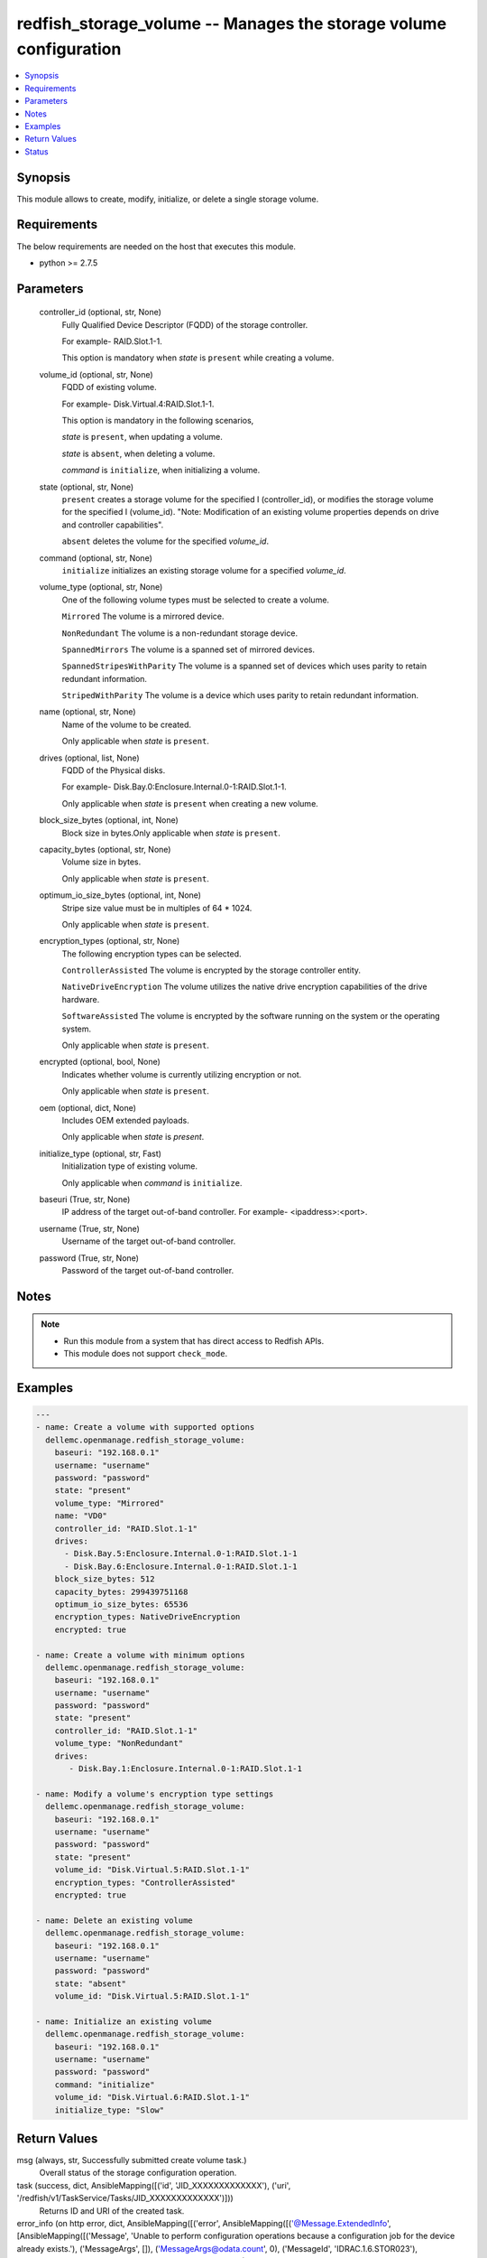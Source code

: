 .. _redfish_storage_volume_module:


redfish_storage_volume -- Manages the storage volume configuration
==================================================================

.. contents::
   :local:
   :depth: 1


Synopsis
--------

This module allows to create, modify, initialize, or delete a single storage volume.



Requirements
------------
The below requirements are needed on the host that executes this module.

- python >= 2.7.5



Parameters
----------

  controller_id (optional, str, None)
    Fully Qualified Device Descriptor (FQDD) of the storage controller.

    For example- RAID.Slot.1-1.

    This option is mandatory when *state* is ``present`` while creating a volume.


  volume_id (optional, str, None)
    FQDD of existing volume.

    For example- Disk.Virtual.4:RAID.Slot.1-1.

    This option is mandatory in the following scenarios,

    *state* is ``present``, when updating a volume.

    *state* is ``absent``, when deleting a volume.

    *command* is ``initialize``, when initializing a volume.


  state (optional, str, None)
    ``present`` creates a storage volume for the specified I (controller_id), or modifies the storage volume for the specified I (volume_id). "Note: Modification of an existing volume properties depends on drive and controller capabilities".

    ``absent`` deletes the volume for the specified *volume_id*.


  command (optional, str, None)
    ``initialize`` initializes an existing storage volume for a specified *volume_id*.


  volume_type (optional, str, None)
    One of the following volume types must be selected to create a volume.

    ``Mirrored`` The volume is a mirrored device.

    ``NonRedundant`` The volume is a non-redundant storage device.

    ``SpannedMirrors`` The volume is a spanned set of mirrored devices.

    ``SpannedStripesWithParity`` The volume is a spanned set of devices which uses parity to retain redundant information.

    ``StripedWithParity`` The volume is a device which uses parity to retain redundant information.


  name (optional, str, None)
    Name of the volume to be created.

    Only applicable when *state* is ``present``.


  drives (optional, list, None)
    FQDD of the Physical disks.

    For example- Disk.Bay.0:Enclosure.Internal.0-1:RAID.Slot.1-1.

    Only applicable when *state* is ``present`` when creating a new volume.


  block_size_bytes (optional, int, None)
    Block size in bytes.Only applicable when *state* is ``present``.


  capacity_bytes (optional, str, None)
    Volume size in bytes.

    Only applicable when *state* is ``present``.


  optimum_io_size_bytes (optional, int, None)
    Stripe size value must be in multiples of 64 * 1024.

    Only applicable when *state* is ``present``.


  encryption_types (optional, str, None)
    The following encryption types can be selected.

    ``ControllerAssisted`` The volume is encrypted by the storage controller entity.

    ``NativeDriveEncryption`` The volume utilizes the native drive encryption capabilities of the drive hardware.

    ``SoftwareAssisted`` The volume is encrypted by the software running on the system or the operating system.

    Only applicable when *state* is ``present``.


  encrypted (optional, bool, None)
    Indicates whether volume is currently utilizing encryption or not.

    Only applicable when *state* is ``present``.


  oem (optional, dict, None)
    Includes OEM extended payloads.

    Only applicable when *state* is *present*.


  initialize_type (optional, str, Fast)
    Initialization type of existing volume.

    Only applicable when *command* is ``initialize``.


  baseuri (True, str, None)
    IP address of the target out-of-band controller. For example- <ipaddress>:<port>.


  username (True, str, None)
    Username of the target out-of-band controller.


  password (True, str, None)
    Password of the target out-of-band controller.





Notes
-----

.. note::
   - Run this module from a system that has direct access to Redfish APIs.
   - This module does not support ``check_mode``.




Examples
--------

.. code-block:: yaml+jinja

    
    ---
    - name: Create a volume with supported options
      dellemc.openmanage.redfish_storage_volume:
        baseuri: "192.168.0.1"
        username: "username"
        password: "password"
        state: "present"
        volume_type: "Mirrored"
        name: "VD0"
        controller_id: "RAID.Slot.1-1"
        drives:
          - Disk.Bay.5:Enclosure.Internal.0-1:RAID.Slot.1-1
          - Disk.Bay.6:Enclosure.Internal.0-1:RAID.Slot.1-1
        block_size_bytes: 512
        capacity_bytes: 299439751168
        optimum_io_size_bytes: 65536
        encryption_types: NativeDriveEncryption
        encrypted: true

    - name: Create a volume with minimum options
      dellemc.openmanage.redfish_storage_volume:
        baseuri: "192.168.0.1"
        username: "username"
        password: "password"
        state: "present"
        controller_id: "RAID.Slot.1-1"
        volume_type: "NonRedundant"
        drives:
           - Disk.Bay.1:Enclosure.Internal.0-1:RAID.Slot.1-1

    - name: Modify a volume's encryption type settings
      dellemc.openmanage.redfish_storage_volume:
        baseuri: "192.168.0.1"
        username: "username"
        password: "password"
        state: "present"
        volume_id: "Disk.Virtual.5:RAID.Slot.1-1"
        encryption_types: "ControllerAssisted"
        encrypted: true

    - name: Delete an existing volume
      dellemc.openmanage.redfish_storage_volume:
        baseuri: "192.168.0.1"
        username: "username"
        password: "password"
        state: "absent"
        volume_id: "Disk.Virtual.5:RAID.Slot.1-1"

    - name: Initialize an existing volume
      dellemc.openmanage.redfish_storage_volume:
        baseuri: "192.168.0.1"
        username: "username"
        password: "password"
        command: "initialize"
        volume_id: "Disk.Virtual.6:RAID.Slot.1-1"
        initialize_type: "Slow"



Return Values
-------------

msg (always, str, Successfully submitted create volume task.)
  Overall status of the storage configuration operation.


task (success, dict, AnsibleMapping([('id', 'JID_XXXXXXXXXXXXX'), ('uri', '/redfish/v1/TaskService/Tasks/JID_XXXXXXXXXXXXX')]))
  Returns ID and URI of the created task.


error_info (on http error, dict, AnsibleMapping([('error', AnsibleMapping([('@Message.ExtendedInfo', [AnsibleMapping([('Message', 'Unable to perform configuration operations because a configuration job for the device already exists.'), ('MessageArgs', []), ('MessageArgs@odata.count', 0), ('MessageId', 'IDRAC.1.6.STOR023'), ('RelatedProperties', []), ('RelatedProperties@odata.count', 0), ('Resolution', 'Wait for the current job for the device to complete or cancel the current job before attempting more configuration operations on the device.'), ('Severity', 'Informational')])]), ('code', 'Base.1.2.GeneralError'), ('message', 'A general error has occurred. See ExtendedInfo for more information')]))]))
  Details of a http error.





Status
------





Authors
~~~~~~~

- Sajna Shetty(@Sajna-Shetty)

